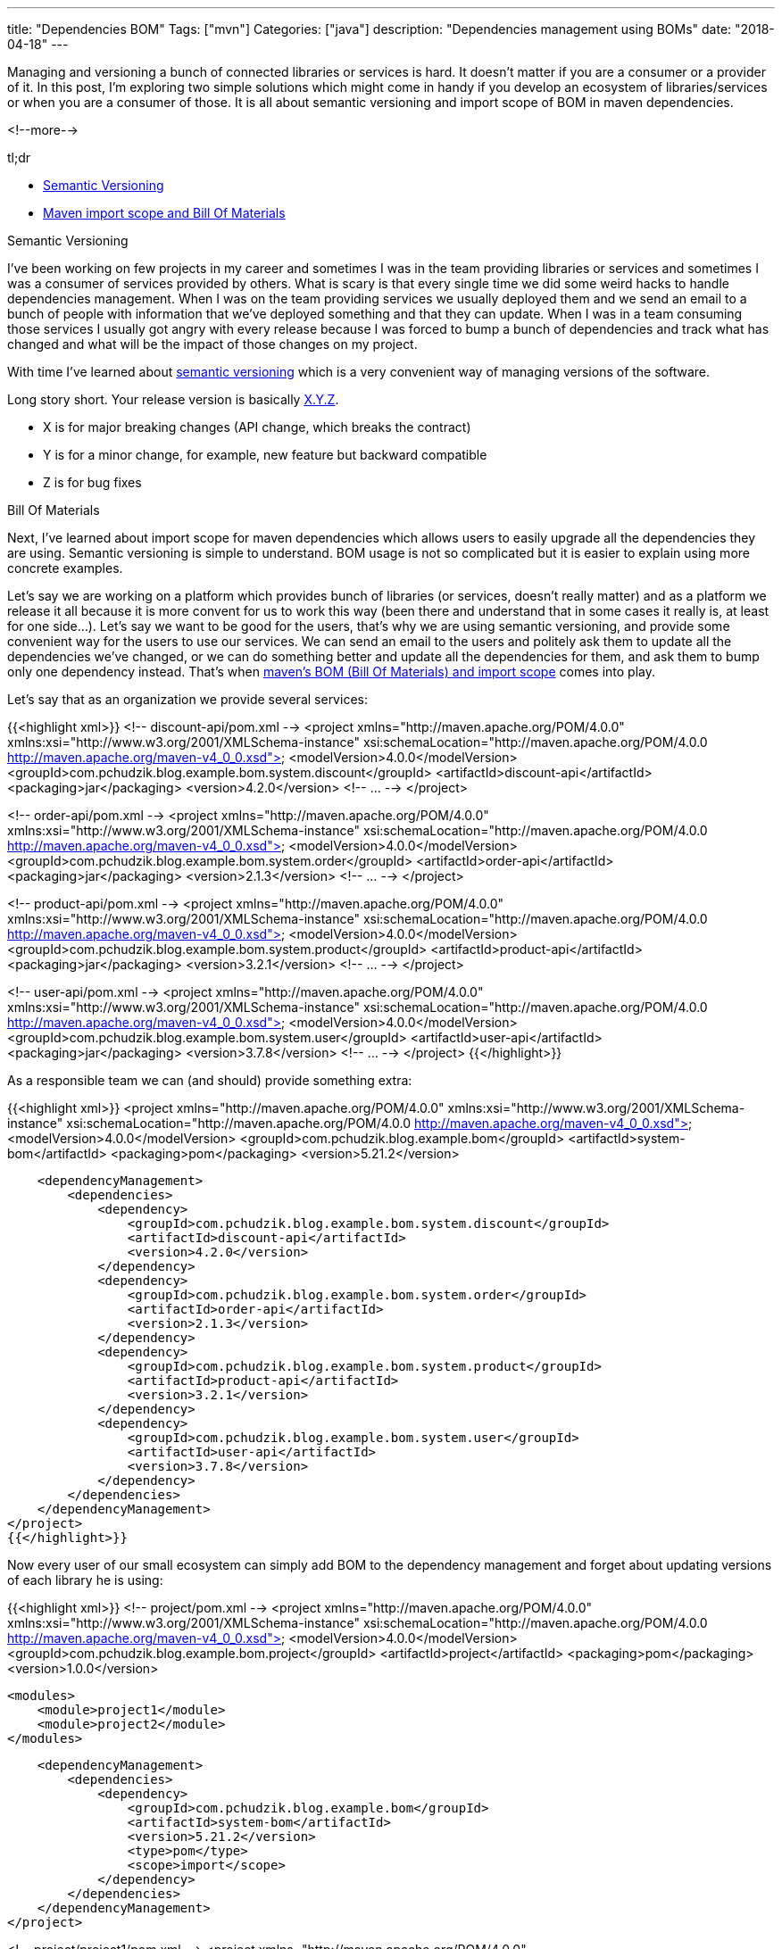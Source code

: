 ---
title: "Dependencies BOM"
Tags: ["mvn"]
Categories: ["java"]
description: "Dependencies management using BOMs"
date: "2018-04-18"
---

Managing and versioning a bunch of connected libraries or services is hard. It doesn’t matter if
you are a consumer or a provider of it. In this post, I'm exploring two simple solutions which
might come in handy if you develop an ecosystem of libraries/services or when you are a consumer
of those. It is all about semantic versioning and import scope of BOM in maven dependencies.

<!--more-->

[.lead]
tl;dr

* https://semver.org[Semantic Versioning]
* https://maven.apache.org/guides/introduction/introduction-to-dependency-mechanism.html#Importing_Dependencies[Maven
  import scope and Bill Of Materials]

[.lead]
Semantic Versioning

I’ve been working on few projects in my career and sometimes I was in the team providing libraries
or services and sometimes I was a consumer of services provided by others. What is scary is that
every single time we did some weird hacks to handle dependencies management. When I was on the
team providing services we usually deployed them and we send an email to a bunch of people with
information that we’ve deployed something and that they can update. When I was in a team consuming
those services I usually got angry with every release because I was forced to bump a bunch of
dependencies and track what has changed and what will be the impact of those changes on my project.

With time I’ve learned about https://semver.org/[semantic versioning]
which is a very convenient way of managing versions of the software.

Long story short. Your release version is basically https://semver.org[X.Y.Z].

* X is for major breaking changes (API change, which breaks the contract)
* Y is for a minor change, for example, new feature but backward compatible
* Z is for bug fixes

[.lead]
Bill Of Materials

Next, I’ve learned about import scope for maven dependencies which allows users to easily
upgrade all the dependencies they are using. Semantic versioning is simple to understand.
BOM usage is not so complicated but it is easier to explain using more concrete examples.

Let’s say we are working on a platform which provides bunch of libraries (or services, doesn’t
really matter) and as a platform we release it all because it is more convent for us to work this
way (been there and understand that in some cases it really is, at least for one side…). Let’s say
we want to be good for the users, that’s why we are using semantic versioning, and provide some
convenient way for the users to use our services. We can send an email to the users and politely
ask them to update all the dependencies we’ve changed, or we can do something better and update
all the dependencies for them, and ask them to bump only one dependency instead. That’s when
https://maven.apache.org/guides/introduction/introduction-to-dependency-mechanism.html#Importing_Dependencies[maven’s
BOM (Bill Of Materials) and import scope] comes into play.

Let's say that as an organization we provide several services:

{{<highlight xml>}}
<!-- discount-api/pom.xml -->
<project xmlns="http://maven.apache.org/POM/4.0.0" xmlns:xsi="http://www.w3.org/2001/XMLSchema-instance"
         xsi:schemaLocation="http://maven.apache.org/POM/4.0.0 http://maven.apache.org/maven-v4_0_0.xsd">
    <modelVersion>4.0.0</modelVersion>
    <groupId>com.pchudzik.blog.example.bom.system.discount</groupId>
    <artifactId>discount-api</artifactId>
    <packaging>jar</packaging>
    <version>4.2.0</version>
    <!-- ... -->
</project>

<!-- order-api/pom.xml -->
<project xmlns="http://maven.apache.org/POM/4.0.0"
         xmlns:xsi="http://www.w3.org/2001/XMLSchema-instance"
         xsi:schemaLocation="http://maven.apache.org/POM/4.0.0 http://maven.apache.org/maven-v4_0_0.xsd">
    <modelVersion>4.0.0</modelVersion>
    <groupId>com.pchudzik.blog.example.bom.system.order</groupId>
    <artifactId>order-api</artifactId>
    <packaging>jar</packaging>
    <version>2.1.3</version>
    <!-- ... -->
</project>

<!-- product-api/pom.xml -->
<project xmlns="http://maven.apache.org/POM/4.0.0" xmlns:xsi="http://www.w3.org/2001/XMLSchema-instance"
  xsi:schemaLocation="http://maven.apache.org/POM/4.0.0 http://maven.apache.org/maven-v4_0_0.xsd">
  <modelVersion>4.0.0</modelVersion>
  <groupId>com.pchudzik.blog.example.bom.system.product</groupId>
  <artifactId>product-api</artifactId>
  <packaging>jar</packaging>
  <version>3.2.1</version>
  <!-- ... -->
</project>

<!-- user-api/pom.xml -->
<project xmlns="http://maven.apache.org/POM/4.0.0" xmlns:xsi="http://www.w3.org/2001/XMLSchema-instance"
  xsi:schemaLocation="http://maven.apache.org/POM/4.0.0 http://maven.apache.org/maven-v4_0_0.xsd">
  <modelVersion>4.0.0</modelVersion>
  <groupId>com.pchudzik.blog.example.bom.system.user</groupId>
  <artifactId>user-api</artifactId>
  <packaging>jar</packaging>
  <version>3.7.8</version>
  <!-- ... -->
</project>
{{</highlight>}}

As a responsible team we can (and should) provide something extra:

{{<highlight xml>}}
<project xmlns="http://maven.apache.org/POM/4.0.0" xmlns:xsi="http://www.w3.org/2001/XMLSchema-instance"
         xsi:schemaLocation="http://maven.apache.org/POM/4.0.0 http://maven.apache.org/maven-v4_0_0.xsd">
    <modelVersion>4.0.0</modelVersion>
    <groupId>com.pchudzik.blog.example.bom</groupId>
    <artifactId>system-bom</artifactId>
    <packaging>pom</packaging>
    <version>5.21.2</version>

    <dependencyManagement>
        <dependencies>
            <dependency>
                <groupId>com.pchudzik.blog.example.bom.system.discount</groupId>
                <artifactId>discount-api</artifactId>
                <version>4.2.0</version>
            </dependency>
            <dependency>
                <groupId>com.pchudzik.blog.example.bom.system.order</groupId>
                <artifactId>order-api</artifactId>
                <version>2.1.3</version>
            </dependency>
            <dependency>
                <groupId>com.pchudzik.blog.example.bom.system.product</groupId>
                <artifactId>product-api</artifactId>
                <version>3.2.1</version>
            </dependency>
            <dependency>
                <groupId>com.pchudzik.blog.example.bom.system.user</groupId>
                <artifactId>user-api</artifactId>
                <version>3.7.8</version>
            </dependency>
        </dependencies>
    </dependencyManagement>
</project>
{{</highlight>}}

Now every user of our small ecosystem can simply add BOM to the dependency management and forget
about updating versions of each library he is using:

{{<highlight xml>}}
<!-- project/pom.xml -->
<project xmlns="http://maven.apache.org/POM/4.0.0" xmlns:xsi="http://www.w3.org/2001/XMLSchema-instance"
         xsi:schemaLocation="http://maven.apache.org/POM/4.0.0 http://maven.apache.org/maven-v4_0_0.xsd">
    <modelVersion>4.0.0</modelVersion>
    <groupId>com.pchudzik.blog.example.bom.project</groupId>
    <artifactId>project</artifactId>
    <packaging>pom</packaging>
    <version>1.0.0</version>

    <modules>
        <module>project1</module>
        <module>project2</module>
    </modules>

    <dependencyManagement>
        <dependencies>
            <dependency>
                <groupId>com.pchudzik.blog.example.bom</groupId>
                <artifactId>system-bom</artifactId>
                <version>5.21.2</version>
                <type>pom</type>
                <scope>import</scope>
            </dependency>
        </dependencies>
    </dependencyManagement>
</project>


<!-- project/project1/pom.xml -->
<project xmlns="http://maven.apache.org/POM/4.0.0" xmlns:xsi="http://www.w3.org/2001/XMLSchema-instance"
         xsi:schemaLocation="http://maven.apache.org/POM/4.0.0 http://maven.apache.org/maven-v4_0_0.xsd">
    <modelVersion>4.0.0</modelVersion>

    <parent>
        <groupId>com.pchudzik.blog.example.bom.project</groupId>
        <artifactId>project</artifactId>
        <version>1.0.0</version>
    </parent>

    <artifactId>project1</artifactId>
    <packaging>jar</packaging>

    <dependencies>
        <dependency>
            <groupId>com.pchudzik.blog.example.bom.system.user</groupId>
            <artifactId>user-api</artifactId>
        </dependency>
        <dependency>
            <groupId>com.pchudzik.blog.example.bom.system.product</groupId>
            <artifactId>product-api</artifactId>
        </dependency>
    </dependencies>
</project>


<!-- project/project2/pom.xml -->
<project xmlns="http://maven.apache.org/POM/4.0.0" xmlns:xsi="http://www.w3.org/2001/XMLSchema-instance"
         xsi:schemaLocation="http://maven.apache.org/POM/4.0.0 http://maven.apache.org/maven-v4_0_0.xsd">
    <modelVersion>4.0.0</modelVersion>
    <parent>
        <groupId>com.pchudzik.blog.example.bom.project</groupId>
        <artifactId>project</artifactId>
        <version>1.0.0</version>
    </parent>

    <artifactId>project2</artifactId>
    <packaging>jar</packaging>

    <dependencies>
        <dependency>
            <groupId>com.pchudzik.blog.example.bom.system.order</groupId>
            <artifactId>order-api</artifactId>
        </dependency>
        <dependency>
            <groupId>com.pchudzik.blog.example.bom.system.discount</groupId>
            <artifactId>discount-api</artifactId>
        </dependency>
    </dependencies>
</project>
{{</highlight>}}

[.lead]
Summary

This is nothing new. It’s been in maven since version
2.0.9, what is more, big players are using it -
https://github.com/spring-projects/spring-boot/blob/master/spring-boot-project/spring-boot-parent/pom.xml[spring]
(https://docs.spring.io/spring-boot/docs/current/reference/html/using-boot-build-systems.html#using-boot-maven-without-a-parent[docs]).
Too good to be real? Maybe. It will work perfectly in some cases and might be very problematic in others.
The important thing to remember is that there is an option. This is not a silver bullet, but it would’ve
saved me a lot of time in the past if I'd known about it…